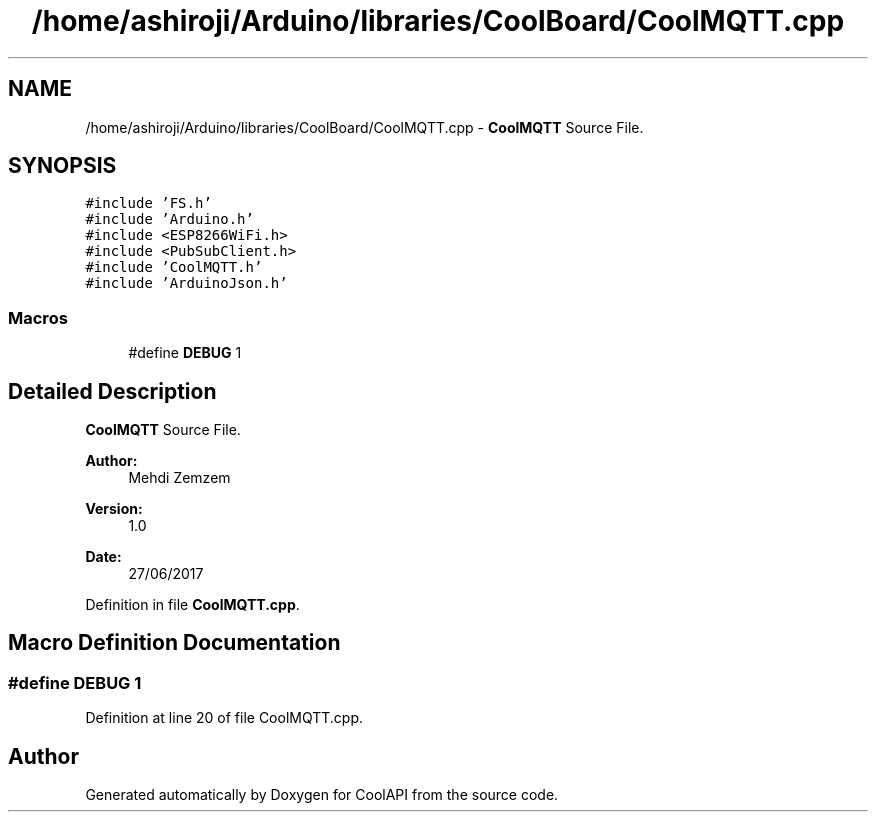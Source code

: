 .TH "/home/ashiroji/Arduino/libraries/CoolBoard/CoolMQTT.cpp" 3 "Wed Aug 2 2017" "CoolAPI" \" -*- nroff -*-
.ad l
.nh
.SH NAME
/home/ashiroji/Arduino/libraries/CoolBoard/CoolMQTT.cpp \- \fBCoolMQTT\fP Source File\&.  

.SH SYNOPSIS
.br
.PP
\fC#include 'FS\&.h'\fP
.br
\fC#include 'Arduino\&.h'\fP
.br
\fC#include <ESP8266WiFi\&.h>\fP
.br
\fC#include <PubSubClient\&.h>\fP
.br
\fC#include 'CoolMQTT\&.h'\fP
.br
\fC#include 'ArduinoJson\&.h'\fP
.br

.SS "Macros"

.in +1c
.ti -1c
.RI "#define \fBDEBUG\fP   1"
.br
.in -1c
.SH "Detailed Description"
.PP 
\fBCoolMQTT\fP Source File\&. 


.PP
\fBAuthor:\fP
.RS 4
Mehdi Zemzem 
.RE
.PP
\fBVersion:\fP
.RS 4
1\&.0 
.RE
.PP
\fBDate:\fP
.RS 4
27/06/2017 
.RE
.PP

.PP
Definition in file \fBCoolMQTT\&.cpp\fP\&.
.SH "Macro Definition Documentation"
.PP 
.SS "#define DEBUG   1"

.PP
Definition at line 20 of file CoolMQTT\&.cpp\&.
.SH "Author"
.PP 
Generated automatically by Doxygen for CoolAPI from the source code\&.

